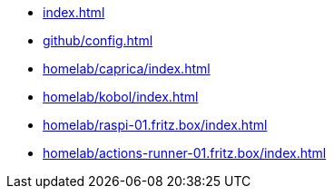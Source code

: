 * xref:index.adoc[]
* xref:github/config.adoc[]
* xref:homelab/caprica/index.adoc[]
* xref:homelab/kobol/index.adoc[]
* xref:homelab/raspi-01.fritz.box/index.adoc[]
* xref:homelab/actions-runner-01.fritz.box/index.adoc[]
